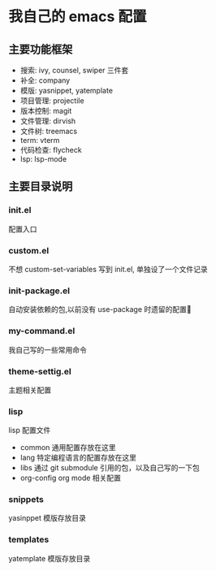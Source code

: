 #+STARTUP: indent
* 我自己的 emacs 配置
** 主要功能框架
+ 搜索: ivy, counsel, swiper  三件套
+ 补全: company
+ 模版: yasnippet, yatemplate
+ 项目管理: projectile
+ 版本控制: magit
+ 文件管理: dirvish
+ 文件树: treemacs
+ term: vterm
+ 代码检查: flycheck
+ lsp: lsp-mode

** 主要目录说明
*** init.el
配置入口
*** custom.el
不想 custom-set-variables 写到 init.el, 单独设了一个文件记录
*** init-package.el
自动安装依赖的包,以前没有 use-package 时遗留的配置🤣
*** my-command.el
我自己写的一些常用命令
*** theme-settig.el
主题相关配置
*** lisp
lisp 配置文件
+ common 通用配置存放在这里
+ lang 特定编程语言的配置存放在这里
+ libs 通过 git submodule 引用的包，以及自己写的一下包
+ org-config org mode 相关配置
*** snippets
yasinppet 模版存放目录
*** templates
yatemplate 模版存放目录

